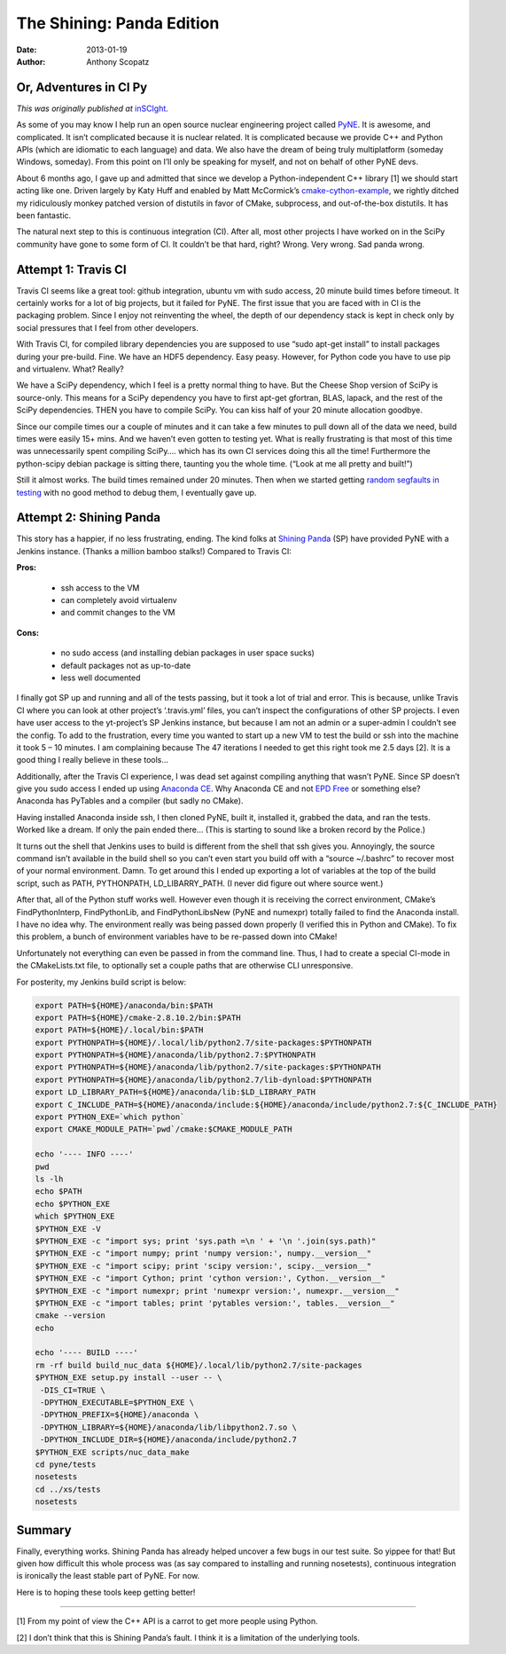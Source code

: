 The Shining: Panda Edition
==========================

:date: 2013-01-19 
:author: Anthony Scopatz

Or, Adventures in CI Py
-----------------------
*This was originally published at* `inSCIght <http://inscight.org/2013/01/19/the-shining-panda-edition/>`_.

As some of you may know I help run an open source nuclear engineering project called 
`PyNE <http://www.pynesim.org/>`_.  It is awesome, and complicated.  It isn’t 
complicated because it is nuclear related.  It is complicated because we provide 
C++ and Python APIs (which are idiomatic to each language) and data.  We also have 
the dream of being truly multiplatform (someday Windows, someday).  From this point 
on I’ll only be speaking for myself, and not on behalf of other PyNE devs.

About 6 months ago, I gave up and admitted that since we develop a Python-independent 
C++ library [1] we should start acting like one.  Driven largely by Katy Huff and 
enabled by Matt McCormick’s 
`cmake-cython-example <https://github.com/thewtex/cython-cmake-example>`_, 
we rightly ditched my ridiculously monkey patched version of distutils in favor 
of CMake, subprocess, and out-of-the-box distutils.  It has been fantastic.

The natural next step to this is continuous integration (CI).  After all, most other projects I have worked on in the SciPy community have gone to some form of CI.  It couldn’t be that hard, right?  Wrong.  Very wrong.  Sad panda wrong.

Attempt 1: Travis CI
--------------------
Travis CI seems like a great tool: github integration, ubuntu vm with sudo access, 20 minute build times before timeout.  It certainly works for a lot of big projects, but it failed for PyNE.  The first issue that you are faced with in CI is the packaging problem.  Since I enjoy not reinventing the wheel, the depth of our dependency stack is kept in check only by social pressures that I feel from other developers.

With Travis CI, for compiled library dependencies you are supposed to use “sudo apt-get install” to install packages during your pre-build.   Fine. We have an HDF5 dependency.  Easy peasy.  However, for Python code you have to use  pip and virtualenv.  What?  Really?

We have a SciPy dependency, which I feel is a pretty normal thing to have.  But the Cheese Shop version of SciPy is source-only.  This means for a SciPy dependency you have to first apt-get gfortran, BLAS, lapack, and the rest of the SciPy dependencies.  THEN you have to compile SciPy.  You can kiss half of your 20 minute allocation goodbye.

Since our compile times our a couple of minutes and it can take a few minutes to pull down all of the data we need, build times were easily 15+ mins.  And we haven’t even gotten to testing yet.  What is really frustrating is that most of this time was unnecessarily spent compiling SciPy…. which has its own CI services  doing this all the time! Furthermore the python-scipy debian package is sitting there, taunting you the whole time.  (“Look at me all pretty and built!”)

Still it almost works.  The build times remained under 20 minutes.  
Then when we started getting `random segfaults in testing <https://travis-ci.org/pyne/pyne/builds/4224346>`_ 
with no good method to debug them, I eventually gave up.

Attempt 2: Shining Panda
------------------------
This story has a happier, if no less frustrating, ending.  The kind folks at 
`Shining Panda <https://www.shiningpanda-ci.com/>`_ (SP) have provided PyNE with 
a Jenkins instance.  (Thanks a million bamboo stalks!)  Compared to Travis CI:

**Pros:**

    * ssh access to the VM
    * can completely avoid virtualenv
    * and commit changes to the VM

**Cons:**

    * no sudo access (and installing debian packages in user space sucks)
    * default packages not as up-to-date
    * less well documented

I finally got SP up and running and all of the tests passing, but it took a lot of trial and error.  This is because, unlike Travis CI where you can look at other project’s ‘.travis.yml’ files, you can’t inspect the configurations of other SP projects.  I even have user access to the yt-project’s SP Jenkins instance, but because I am not an admin or a super-admin I couldn’t see the config.  To add to the frustration, every time you wanted to start up a new VM to test the build or ssh into the machine it took 5 – 10 minutes.  I am complaining because The 47 iterations I needed to get this right took me 2.5 days [2].  It is a good thing I really believe in these tools…

Additionally, after the Travis CI experience, I was dead set against compiling anything that wasn’t PyNE.  Since SP doesn’t give you sudo access I ended up using 
`Anaconda CE <https://www.shiningpanda-ci.com/>`_.    Why Anaconda CE and not 
`EPD Free <http://www.enthought.com/products/epd_free.php>`_ or something else?  
Anaconda has PyTables and a compiler (but sadly no CMake).

Having installed Anaconda inside ssh, I then cloned PyNE, built it, installed it, grabbed the data, and ran the tests.  Worked like a dream.  If only the pain ended there… (This is starting to sound like a broken record by the Police.)

It turns out the shell that Jenkins uses to build is different from the shell that ssh gives you.  Annoyingly, the source command isn’t available in the build shell so you can’t even start you build off with a “source ~/.bashrc” to recover most of your normal environment.  Damn.  To get around this I ended up exporting a lot of variables at the top of the build script, such as PATH, PYTHONPATH, LD_LIBARRY_PATH. (I never did figure out where source went.)

After that, all of the Python stuff works well.  However even though it is receiving the correct environment, CMake’s FindPythonInterp, FindPythonLib, and FindPythonLibsNew (PyNE and numexpr) totally failed to find the Anaconda install.  I have no idea why.  The environment really was being passed down properly (I verified this in Python and CMake).  To fix this problem, a bunch of environment variables have to be re-passed down into CMake!

Unfortunately not everything can even be passed in from the command line.  Thus, I had to create a special CI-mode in the CMakeLists.txt file, to optionally set a couple paths that are otherwise CLI unresponsive.

For posterity, my Jenkins build script is below:

.. code-block:: bash

    export PATH=${HOME}/anaconda/bin:$PATH
    export PATH=${HOME}/cmake-2.8.10.2/bin:$PATH
    export PATH=${HOME}/.local/bin:$PATH
    export PYTHONPATH=${HOME}/.local/lib/python2.7/site-packages:$PYTHONPATH
    export PYTHONPATH=${HOME}/anaconda/lib/python2.7:$PYTHONPATH
    export PYTHONPATH=${HOME}/anaconda/lib/python2.7/site-packages:$PYTHONPATH
    export PYTHONPATH=${HOME}/anaconda/lib/python2.7/lib-dynload:$PYTHONPATH
    export LD_LIBRARY_PATH=${HOME}/anaconda/lib:$LD_LIBRARY_PATH
    export C_INCLUDE_PATH=${HOME}/anaconda/include:${HOME}/anaconda/include/python2.7:${C_INCLUDE_PATH}
    export PYTHON_EXE=`which python`
    export CMAKE_MODULE_PATH=`pwd`/cmake:$CMAKE_MODULE_PATH
 
    echo '---- INFO ----'
    pwd
    ls -lh
    echo $PATH
    echo $PYTHON_EXE
    which $PYTHON_EXE
    $PYTHON_EXE -V
    $PYTHON_EXE -c "import sys; print 'sys.path =\n ' + '\n '.join(sys.path)"
    $PYTHON_EXE -c "import numpy; print 'numpy version:', numpy.__version__"
    $PYTHON_EXE -c "import scipy; print 'scipy version:', scipy.__version__"
    $PYTHON_EXE -c "import Cython; print 'cython version:', Cython.__version__"
    $PYTHON_EXE -c "import numexpr; print 'numexpr version:', numexpr.__version__"
    $PYTHON_EXE -c "import tables; print 'pytables version:', tables.__version__"
    cmake --version
    echo
 
    echo '---- BUILD ----'
    rm -rf build build_nuc_data ${HOME}/.local/lib/python2.7/site-packages
    $PYTHON_EXE setup.py install --user -- \
     -DIS_CI=TRUE \
     -DPYTHON_EXECUTABLE=$PYTHON_EXE \
     -DPYTHON_PREFIX=${HOME}/anaconda \
     -DPYTHON_LIBRARY=${HOME}/anaconda/lib/libpython2.7.so \
     -DPYTHON_INCLUDE_DIR=${HOME}/anaconda/include/python2.7
    $PYTHON_EXE scripts/nuc_data_make
    cd pyne/tests
    nosetests
    cd ../xs/tests
    nosetests

Summary
-------
Finally, everything works.  Shining Panda has already helped uncover a few bugs in our test suite.  So yippee for that!  But given how difficult this whole process was (as say compared to installing and running nosetests), continuous integration is ironically the least stable part of PyNE.  For now.

Here is to hoping these tools keep getting better!

-------

[1] From my point of view the C++ API is a carrot to get more people using Python.

[2] I don’t think that this is Shining Panda’s fault.  I think it is a limitation of the underlying tools.
